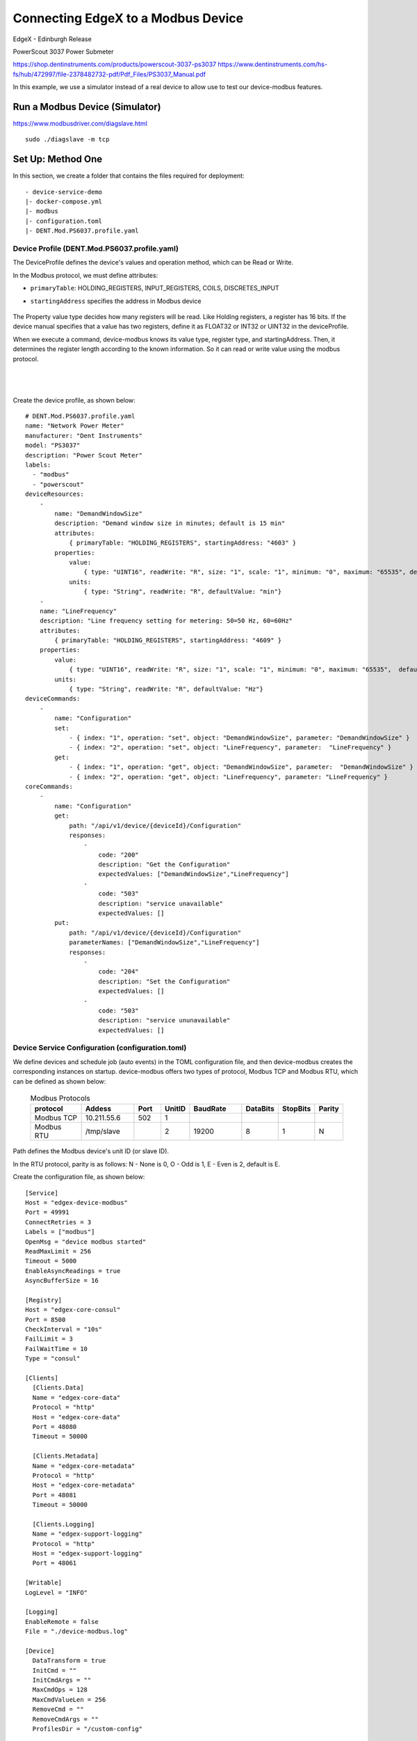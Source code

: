 ###################################
Connecting EdgeX to a Modbus Device
###################################

EdgeX - Edinburgh Release

.. image:: Modbus_Example_Overview.png
    :scale: 50%
    :alt: PowerScout 3037 Power Submeter

PowerScout 3037 Power Submeter

https://shop.dentinstruments.com/products/powerscout-3037-ps3037
https://www.dentinstruments.com/hs-fs/hub/472997/file-2378482732-pdf/Pdf_Files/PS3037_Manual.pdf



In this example, we use a simulator instead of a real device to allow use to test our device-modbus features.

Run a Modbus Device (Simulator)
===============================

https://www.modbusdriver.com/diagslave.html

::

    sudo ./diagslave -m tcp


Set Up: Method One
==================

In this section, we create a folder that contains the files required for deployment::

    - device-service-demo
    |- docker-compose.yml
    |- modbus
    |- configuration.toml
    |- DENT.Mod.PS6037.profile.yaml

Device Profile (DENT.Mod.PS6037.profile.yaml)
---------------------------------------------

The DeviceProfile defines the device's values and operation method, which can be Read or Write.

In the Modbus protocol, we must define attributes:

* ``primaryTable``: HOLDING_REGISTERS, INPUT_REGISTERS, COILS, DISCRETES_INPUT
* ``startingAddress`` specifies the address in Modbus device

    .. image:: attributes.png
        :scale: 50%
        :alt: DeviceProfile Attributes

The Property value type decides how many registers will be read. Like Holding registers, a register has 16 bits. If the device manual specifies that a value has two registers, define it as FLOAT32 or INT32 or UINT32 in the deviceProfile.

When we execute a command, device-modbus knows its value type, register type, and startingAddress. Then, it determines the register length according to the known information. So it can read or write value using the modbus protocol.

    .. image:: properties.png
        :scale: 50%
        :alt: Properties

|
|

    .. image:: holdingregisters.png
        :scale: 70%
        :alt: Holding Registers

Create the device profile, as shown below::

    # DENT.Mod.PS6037.profile.yaml
    name: "Network Power Meter"
    manufacturer: "Dent Instruments"
    model: "PS3037"
    description: "Power Scout Meter"
    labels:
      - "modbus"
      - "powerscout"
    deviceResources:
        -
            name: "DemandWindowSize"
            description: "Demand window size in minutes; default is 15 min"
            attributes:
                { primaryTable: "HOLDING_REGISTERS", startingAddress: "4603" }
            properties:
                value:
                    { type: "UINT16", readWrite: "R", size: "1", scale: "1", minimum: "0", maximum: "65535", defaultValue: "0"}
                units:
                    { type: "String", readWrite: "R", defaultValue: "min"}
        -
        name: "LineFrequency"
        description: "Line frequency setting for metering: 50=50 Hz, 60=60Hz"
        attributes:
            { primaryTable: "HOLDING_REGISTERS", startingAddress: "4609" }
        properties:
            value:
                { type: "UINT16", readWrite: "R", size: "1", scale: "1", minimum: "0", maximum: "65535",  defaultValue: "0"}
            units:
                { type: "String", readWrite: "R", defaultValue: "Hz"}
    deviceCommands:
        -
            name: "Configuration"
            set:
                - { index: "1", operation: "set", object: "DemandWindowSize", parameter: "DemandWindowSize" }
                - { index: "2", operation: "set", object: "LineFrequency", parameter:  "LineFrequency" }
            get:
                - { index: "1", operation: "get", object: "DemandWindowSize", parameter:  "DemandWindowSize" }
                - { index: "2", operation: "get", object: "LineFrequency", parameter: "LineFrequency" }
    coreCommands:
        -
            name: "Configuration"
            get:
                path: "/api/v1/device/{deviceId}/Configuration"
                responses:
                    -
                        code: "200"
                        description: "Get the Configuration"
                        expectedValues: ["DemandWindowSize","LineFrequency"]
                    -
                        code: "503"
                        description: "service unavailable"
                        expectedValues: []
            put:
                path: "/api/v1/device/{deviceId}/Configuration"
                parameterNames: ["DemandWindowSize","LineFrequency"]
                responses:
                    -
                        code: "204"
                        description: "Set the Configuration"
                        expectedValues: []
                    -
                        code: "503"
                        description: "service ununavailable"
                        expectedValues: []

Device Service Configuration (configuration.toml)
--------------------------------------------------

We define devices and schedule job (auto events) in the TOML configuration file, and then device-modbus creates the corresponding instances
on startup.
device-modbus offers two types of protocol, Modbus TCP and Modbus RTU, which can be defined as shown below:

   .. csv-table:: Modbus Protocols
       :header: "protocol", "Addess", "Port", "UnitID", "BaudRate", "DataBits", "StopBits", "Parity"
       :widths: 20, 20, 10, 10, 20, 10, 10, 10

       "Modbus TCP", "10.211.55.6", "502", "1", "", "", "", ""
       "Modbus RTU", "/tmp/slave", "", "2", "19200", "8", "1", "N"

Path defines the Modbus device's unit ID (or slave ID).

In the RTU protocol, parity  is as follows: N - None is 0, O - Odd is 1, E - Even is 2, default is E.

Create the configuration file, as shown below::

    [Service]
    Host = "edgex-device-modbus"
    Port = 49991
    ConnectRetries = 3
    Labels = ["modbus"]
    OpenMsg = "device modbus started"
    ReadMaxLimit = 256
    Timeout = 5000
    EnableAsyncReadings = true
    AsyncBufferSize = 16

    [Registry]
    Host = "edgex-core-consul"
    Port = 8500
    CheckInterval = "10s"
    FailLimit = 3
    FailWaitTime = 10
    Type = "consul"

    [Clients]
      [Clients.Data]
      Name = "edgex-core-data"
      Protocol = "http"
      Host = "edgex-core-data"
      Port = 48080
      Timeout = 50000

      [Clients.Metadata]
      Name = "edgex-core-metadata"
      Protocol = "http"
      Host = "edgex-core-metadata"
      Port = 48081
      Timeout = 50000

      [Clients.Logging]
      Name = "edgex-support-logging"
      Protocol = "http"
      Host = "edgex-support-logging"
      Port = 48061

    [Writable]
    LogLevel = "INFO"

    [Logging]
    EnableRemote = false
    File = "./device-modbus.log"

    [Device]
      DataTransform = true
      InitCmd = ""
      InitCmdArgs = ""
      MaxCmdOps = 128
      MaxCmdValueLen = 256
      RemoveCmd = ""
      RemoveCmdArgs = ""
      ProfilesDir = "/custom-config"

    # Pre-define Devices
    [[DeviceList]]
      Name = "Modbus-TCP-Device"
      Profile = "Network Power Meter"
      Description = "This device is a product for monitoring and controlling digital inputs and outputs over a LAN."
      labels = [ "Air conditioner","modbus TCP" ]
      [DeviceList.Protocols]
        [DeviceList.Protocols.modbus-tcp]
           Address = "192.168.214.129"
           Port = "502"
           UnitID = "1"
      [[DeviceList.AutoEvents]]
        Frequency = "50s"
        OnChange = false
        Resource = "Configuration"

    [[DeviceList]]
      Name = "Modbus-RTU-Device"
      Profile = "Network Power Meter"
      Description = "This device is a product for monitoring and controlling digital inputs and outputs over a LAN."
      labels = [ "Air conditioner","modbus RTU" ]
      [DeviceList.Protocols]
        [DeviceList.Protocols.modbus-rtu]
           Address = "/tmp/slave"
           BaudRate = "19200"
           DataBits = "8"
           StopBits = "1"
           Parity = "N"

Note that ProfilesDir points to "/custom-config", so the Device Service loads the device profile YAML files from this folder.

Add Device Service to docker-compose File (docker-compose.yml)
---------------------------------------------------------------

Download the docker-compose file from https://github.com/edgexfoundry/developer-scripts/blob/master/compose-files/docker-compose-edinburgh-1.0.0.yml .

Because we deploy EdgeX using docker-compose, we must add the device-modbus to the docker-compose file. If you have prepared configuration files, you can mount them using volumes and change the entrypoint for device-modbus internal use.

This is illustrated in the following docker-compose file snippet::

    device-modbus:
        image: edgexfoundry/docker-device-modbus-go:1.0.0
        ports:
          - "49991:49991"
        container_name: edgex-device-modbus
        hostname: edgex-device-modbus
        networks:
          - edgex-network
        volumes:
          - db-data:/data/db
          - log-data:/edgex/logs
          - consul-config:/consul/config
          - consul-data:/consul/data
          - ./modbus:/custom-config
        depends_on:
          - data
         - command
        entrypoint:
          - /device-modbus
          - --registry=consul://edgex-core-consul:8500
          - --confdir=/custom-config

When using Device Services, users must provide the registry URL in the ``--registry`` argument.

Start EdgeX Foundry on Docker
=============================

Once the following folder has been populated, we can deploy EdgeX::

    - device-service-demo
    |- docker-compose.yml
    |- modbus
    |- configuration.toml
    |- DENT.Mod.PS6037.profile.yaml

Deploy EdgeX using the following commands::

    cd path/to/device-service-demo
    docker-compose pull
    docker-compose up -d

After the service start, check the consul dashboard

    .. image:: consul.png
        :scale: 50%
        :alt: Consul Dashboard


Set-up: Method Two
==================

Instead of using the configuration described above, you can create the Device Profile and Device using the Core Metadata API after the services start up. To do this, complete the following:

1. Upload the device profile, illustrated above, to metadata with a POST to http://localhost:48081/api/v1/deviceprofile/uploadfile and add the file as key “file” to the body in form-data format. The created ID is returned.  The following  example command uses curl to send the request::

    $ curl localhost:48081/api/v1/deviceprofile/uploadfile \ -F "file=@modbus.device.profile.yml"

2. Ensure that the Modbus Device Service is running, and then adjust the service name in the code shown below to match if necessary or if using other Device Services.

3. Add the device with a POST to http://localhost:48081/api/v1/device, and the body of the command similar to the following::

    $ curl localhost:48081/api/v1/device -H
    "Content-Type:application/json" -X POST \
    -d '{
     "name" :"AWS IOT Button1",
     "description":"Home automation system",
     "adminState":"UNLOCKED",
     "operatingState":"ENABLED",
     "protocols":{
        "modbus-tcp":{
        "host":"localhost",
        "port":"1234",
        "unitID":"1"
      }
    },
    "labels":[
      "home",
      "hvac",
    ],
    "service":{
      "name":"edgex-device-modbus",
      "adminState": "unlocked",
      "operatingState": "enabled",
      "addressable": {
        "name": "test addressable for Google Home device service"
     }
    },
    "profile":{
       "name":"Google Home profile"
    },
    "autoEvents":[
       {
        "frequency":"300ms",
        "onChange":true,
        "resource":"CurrentHumidity"
       }
      ]
    }'

The profile name must match the name of the device profile being used.

Execute Commands
================

Now we're ready to run some commands.

Find Executable Commands
------------------------

Use the following query to find executable commands::

    $ curl http://your-edgex-server-ip:48082/api/v1/device | json_pp
      % Total % Received % Xferd Average Speed Time Time Time
    Current
                                 Dload Upload Total Spent Left Speed
    100 1718 100 1718 0 0 14081 0 --:--:-- --:--:-- --:--:--14081
    [
       {
        "id" : "56dcf3ad-52d8-4d12-a2d0-ae53c177ae3d",
        "commands" : [
           {
             "put" : {
                "url" :
    "http://edgex-core-command:48082/api/v1/device/56dcf3ad-52d8-4d12-a2d0-ae53c177ae3d/command/67b35f63-8f94-427b-a60c-188bf9e0633a",
                "parameterNames" : [
                   "DemandWindowSize",
                   "LineFrequency"
                 ],
                 "path" : "/api/v1/device/{deviceId}/Configuration"
            },
            "id" : "67b35f63-8f94-427b-a60c-188bf9e0633a",
            "get" : {
               "url" :
    "http://edgex-core-command:48082/api/v1/device/56dcf3ad-52d8-4d12-a2d0-ae53c177ae3d/command/67b35f63-8f94-427b-a60c-188bf9e0633a",
               "responses" : [
                  {
                     "description" : "service unavailable", "code" : "503"
                  }
                ],
                "path" : "/api/v1/device/{deviceId}/Configuration"
             },
             ...
             "name" : "Configuration"
          }
        ],
        ...
      },
      {
        ....
      }
    ]

Execute put Command
-------------------

Execute a put command according to the url and parameterNames, replacing [host] with the server IP when running the edgex-core-command.

This can be done in either of the following ways::

    $ curl
    http://your-edgex-server-ip:48082/api/v1/device/56dcf3ad-52d8-4d12-a2d0-ae53c177ae3d/command/67b35f63-8f94-427b-a60c-188bf9e0633a \
      -H "Content-Type:application/json" -X PUT \
      -d '{"DemandWindowSize":"1122","LineFrequency":"1012"}'

or::

    $ curl
    "http://your-edgex-server-ip:48082/api/v1/device/name/Modbus-TCP-Device/command/Configuration" \
      -H "Content-Type:application/json" -X PUT \
      -d '{"DemandWindowSize":"1122","LineFrequency":"1012"}'

Execute get Command
-------------------

Execute a get command as follows::

    $ curl
    "http://your-edgex-server-ip:48082/api/v1/device/name/Modbus-TCP-Device/command/Configuration" | json_pp
      % Total % Received % Xferd Average Speed Time Time Time Current
                                 Dload Upload Total Spent Left Speed
        100 254 100 254 0 0 2956 0 --:--:-- --:--:-- --:--:--2988
    {
        "readings" : [
           {
              "device" : "Modbus-TCP-Device",
              "name" : "DemandWindowSize",
              "value" : "1122",
              "origin" : 1559141214212
            },
            {
              "name" : "LineFrequency",
              "device" : "Modbus-TCP-Device",
              "value" : "1012",
              "origin" : 1559141214239
            }
          ],
          "device" : "Modbus-TCP-Device",
          "origin" : 1559141214258
    }

Schedule Job
============

The schedule job is defined in the [[DeviceList.AutoEvents]] section of the TOML configuration file::

    # Pre-define Devices
    [[DeviceList]]
      Name = "Modbus-TCP-Device"
      Profile = "Network Power Meter"
      Description = "This device is a product for monitoring and controlling digital inputs and outputs over a LAN."
      labels = [ "Air conditioner","modbus TCP" ]
      [DeviceList.Protocols]
        [DeviceList.Protocols.modbus-tcp]
           Address = "192.168.214.131"
           Port = "502"
           UnitID = "1"
      [[DeviceList.AutoEvents]]
        Frequency = "50s"
        OnChange = false
        Resource = "Configuration"

After the service starts, query core-data's reading API. The results show that the service automatically executes the command every 50 secs, as shown below:

.. code::

    $ curl http://your-edgex-server-ip:48080/api/v1/reading | json_pp
      % Total % Received % Xferd Average Speed Time Time Time Current
                                 Dload Upload Total Spent Left Speed
        100 1115 100 1115 0 0 73340 0 --:--:-- --:--:-- --:--:--74333
     [
       {
         "value" : "1122",
         "created" : 1559140272386,
         "device" : "Modbus-TCP-Device",
         "name" : "DemandWindowSize",
         "modified" : 1559140272386,
         "id" : "bd966c85-af0d-4981-a93c-595a95eef25a",
         "origin" : 1559140272339
        },
        {
         "modified" : 1559140272386,
         "origin" : 1559140272367,
         "id" : "deaf0863-8dc5-47b0-9ce9-d9a405c0b356",
         "value" : "1012",
         "name" : "LineFrequency",
         "device" : "Modbus-TCP-Device",
         "created" : 1559140272386
        },
        {
         "value" : "0",
         "device" : "Modbus-TCP-Device",
         "created" : 1559140222335,
         "name" : "DemandWindowSize",
         "modified" : 1559140222335,
         "id" : "f4808bc6-a9ee-4e82-99f5-7e15c501fb7d",
         "origin" : 1559140222272
        },
        {
         "device" : "Modbus-TCP-Device",
         "created" : 1559140222335,
         "name" : "LineFrequency",
         "value" : "0",
         "origin" : 1559140222299,
         "id" : "d3af8e81-c627-45d7-8e39-ad1c1a0a582d",
         "modified" : 1559140222335
        }
    ]

